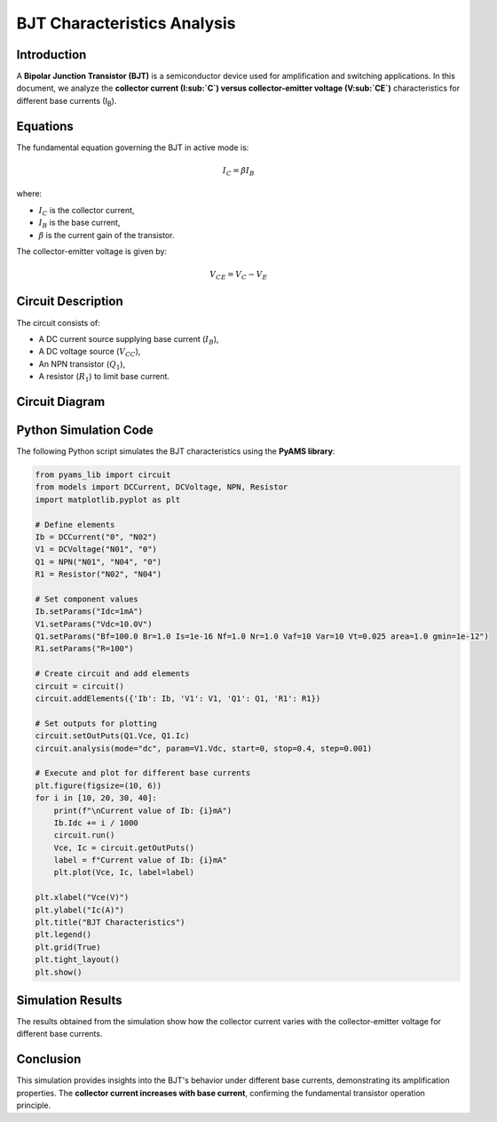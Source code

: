 .. _bjt_characteristics:

BJT Characteristics Analysis
============================

Introduction
------------
A **Bipolar Junction Transistor (BJT)** is a semiconductor device used for amplification and switching applications. In this document, we analyze the **collector current (I\ :sub:`C`) versus collector-emitter voltage (V\ :sub:`CE`)** characteristics for different base currents (I\ :sub:`B`).

Equations
---------
The fundamental equation governing the BJT in active mode is:

.. math::
    I_C = \beta I_B

where:

- :math:`I_C` is the collector current,
- :math:`I_B` is the base current,
- :math:`\beta` is the current gain of the transistor.

The collector-emitter voltage is given by:

.. math::
    V_{CE} = V_C - V_E

Circuit Description
-------------------
The circuit consists of:

- A DC current source supplying base current (:math:`I_B`),
- A DC voltage source (:math:`V_{CC}`),
- An NPN transistor (:math:`Q_1`),
- A resistor (:math:`R_1`) to limit base current.

Circuit Diagram
---------------
.. image:: BJT_characteristics_circuit.png
    :alt: BJT Characteristics Circuit

Python Simulation Code
----------------------
The following Python script simulates the BJT characteristics using the **PyAMS library**:

.. code-block:: python

    from pyams_lib import circuit
    from models import DCCurrent, DCVoltage, NPN, Resistor
    import matplotlib.pyplot as plt

    # Define elements
    Ib = DCCurrent("0", "N02")
    V1 = DCVoltage("N01", "0")
    Q1 = NPN("N01", "N04", "0")
    R1 = Resistor("N02", "N04")

    # Set component values
    Ib.setParams("Idc=1mA")
    V1.setParams("Vdc=10.0V")
    Q1.setParams("Bf=100.0 Br=1.0 Is=1e-16 Nf=1.0 Nr=1.0 Vaf=10 Var=10 Vt=0.025 area=1.0 gmin=1e-12")
    R1.setParams("R=100")

    # Create circuit and add elements
    circuit = circuit()
    circuit.addElements({'Ib': Ib, 'V1': V1, 'Q1': Q1, 'R1': R1})

    # Set outputs for plotting
    circuit.setOutPuts(Q1.Vce, Q1.Ic)
    circuit.analysis(mode="dc", param=V1.Vdc, start=0, stop=0.4, step=0.001)

    # Execute and plot for different base currents
    plt.figure(figsize=(10, 6))
    for i in [10, 20, 30, 40]:
        print(f"\nCurrent value of Ib: {i}mA")
        Ib.Idc += i / 1000
        circuit.run()
        Vce, Ic = circuit.getOutPuts()
        label = f"Current value of Ib: {i}mA"
        plt.plot(Vce, Ic, label=label)

    plt.xlabel("Vce(V)")
    plt.ylabel("Ic(A)")
    plt.title("BJT Characteristics")
    plt.legend()
    plt.grid(True)
    plt.tight_layout()
    plt.show()

Simulation Results
------------------
The results obtained from the simulation show how the collector current varies with the collector-emitter voltage for different base currents.

.. image:: BJT_characteristics_result.png
    :alt: BJT Characteristics Results

Conclusion
----------
This simulation provides insights into the BJT's behavior under different base currents, demonstrating its amplification properties. The **collector current increases with base current**, confirming the fundamental transistor operation principle.

